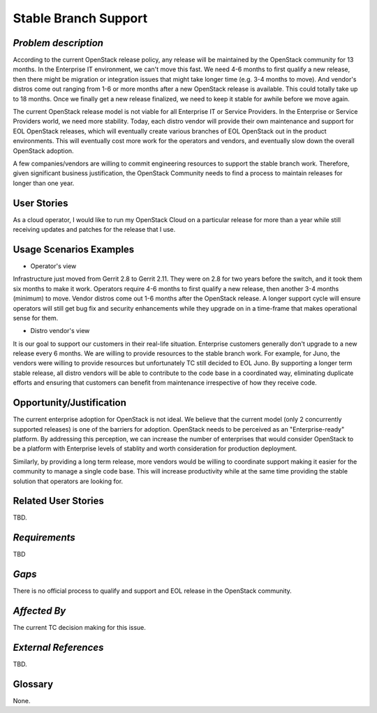 Stable Branch Support
=====================

*Problem description*
---------------------
According to the current OpenStack release policy, any release will be
maintained by the OpenStack community for 13 months. In the Enterprise IT
environment, we can't move this fast. We need 4-6 months to first qualify a
new release, then there might be migration or integration issues that might
take longer time (e.g. 3-4 months to move). And vendor's distros come out
ranging from 1-6 or more months after a new OpenStack release is available.
This could totally take up to 18 months. Once we finally get a new release
finalized, we need to keep it stable for awhile before we move again.

The current OpenStack release model is not viable for all Enterprise IT or
Service Providers. In the Enterprise or Service Providers world, we need more
stability. Today, each distro vendor will provide their own maintenance and
support for EOL OpenStack releases, which will eventually create various
branches of EOL OpenStack out in the product environments. This will
eventually cost more work for the operators and vendors, and eventually slow
down the overall OpenStack adoption.

A few companies/vendors are willing to commit engineering resources to
support the stable branch work. Therefore, given significant business
justification, the OpenStack Community needs to find a process to maintain
releases for longer than one year.

User Stories
------------
As a cloud operator, I would like to run my OpenStack Cloud on a particular
release for more than a year while still receiving updates and patches for the
release that I use.

Usage Scenarios Examples
------------------------
* Operator's view
Infrastructure just moved from Gerrit 2.8 to Gerrit 2.11.
They were on 2.8 for two years before the switch, and it took them six
months to make it work. Operators require 4-6 months to first qualify a
new release, then another 3-4 months (minimum) to move. Vendor distros come
out 1-6 months after the OpenStack release. A longer support cycle will ensure
operators will still get bug fix and security enhancements while they upgrade on
in a time-frame that makes operational sense for them.

* Distro vendor's view
It is our goal to support our customers in their real-life situation.
Enterprise customers generally don't upgrade to a new release every 6 months.
We are willing to provide resources to the stable branch work. For example,
for Juno, the vendors were willing to provide resources but unfortunately TC
still decided to EOL Juno. By supporting a longer term stable release, all distro
vendors will be able to contribute to the code base in a coordinated way, eliminating
duplicate efforts and ensuring that customers can benefit from maintenance irrespective
of how they receive code.

Opportunity/Justification
-------------------------
The current enterprise adoption for OpenStack is not ideal. We believe that
the current model (only 2 concurrently supported releases) is one of the barriers for adoption.
OpenStack needs to be perceived as an "Enterprise-ready" platform. By addressing this perception,
we can increase the number of enterprises that would consider OpenStack to be a platform with
Enterprise levels of stablity and worth consideration for production deployment.

Similarly, by providing a long term release, more vendors would be willing to coordinate
support making it easier for the community to manage a single code base. This will increase
productivity while at the same time providing the stable solution that operators are looking for.

Related User Stories
--------------------
TBD.

*Requirements*
--------------
TBD

*Gaps*
------
There is no official process to qualify and support and EOL release in the
OpenStack community.

*Affected By*
-------------
The current TC decision making for this issue.

*External References*
---------------------
TBD.

Glossary
--------
None.
